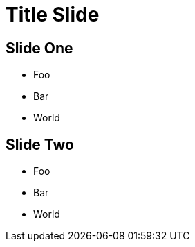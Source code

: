 :revealjsdir: reveal.js
:revealjs_plugins: cbplugins.js
:revealjs_plugins_configuration: cbplugins-conf.js
= Title Slide

[audio-src="https://briefcaster-audio-output.s3.amazonaws.com/66d56a54-30ce-4bd0-86c7-580a1da4424c/2018-04-23-0110-now.mp3"]
== Slide One

* Foo
* Bar
* World

[audio-src="https://briefcaster-audio-output.s3.amazonaws.com/b845c0c4-c194-4465-81bb-cfda201f7524/2018-04-02-2028-now.mp3"]
== Slide Two

* Foo
* Bar
* World
